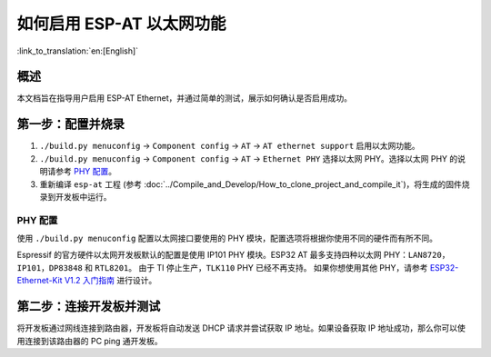 如何启用 ESP-AT 以太网功能
===============================

:link_to_translation:`en:[English]`

概述
----------

本文档旨在指导用户启用 ESP-AT Ethernet，并通过简单的测试，展示如何确认是否启用成功。

第一步：配置并烧录
-----------------------

1. ``./build.py menuconfig`` -> ``Component config`` -> ``AT`` -> ``AT ethernet support`` 启用以太网功能。
2. ``./build.py menuconfig`` -> ``Component config`` -> ``AT`` -> ``Ethernet PHY`` 选择以太网 PHY。选择以太网 PHY 的说明请参考 `PHY 配置`_。
3. 重新编译 ``esp-at`` 工程 (参考 :doc:`../Compile_and_Develop/How_to_clone_project_and_compile_it`)，将生成的固件烧录到开发板中运行。

PHY 配置
^^^^^^^^^^

使用 ``./build.py menuconfig`` 配置以太网接口要使用的 PHY 模块，配置选项将根据你使用不同的硬件而有所不同。

Espressif 的官方硬件以太网开发板默认的配置是使用 IP101 PHY 模块。ESP32 AT 最多支持四种以太网 PHY：``LAN8720``，``IP101``，``DP83848`` 和 ``RTL8201``。
由于 TI 停止生产，``TLK110`` PHY 已经不再支持。
如果你想使用其他 PHY，请参考 `ESP32-Ethernet-Kit V1.2 入门指南 <https://docs.espressif.com/projects/esp-idf/zh_CN/latest/esp32/hw-reference/esp32/get-started-ethernet-kit.html>`__ 进行设计。

第二步：连接开发板并测试
------------------------------------------

将开发板通过网线连接到路由器，开发板将自动发送 DHCP 请求并尝试获取 IP 地址。如果设备获取 IP 地址成功，那么你可以使用连接到该路由器的 PC ping 通开发板。
